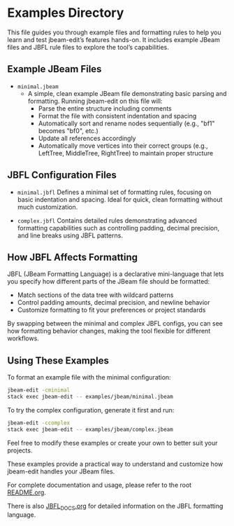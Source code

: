 * Examples Directory

This file guides you through example files and formatting rules to help you learn and test jbeam-edit’s features hands-on. It includes example JBeam files and JBFL rule files to explore the tool’s capabilities.

** Example JBeam Files

- =minimal.jbeam=
  - A simple, clean example JBeam file demonstrating basic parsing and formatting. Running jbeam-edit on this file will:
    - Parse the entire structure including comments
    - Format the file with consistent indentation and spacing
    - Automatically sort and rename nodes sequentially (e.g., "bf1" becomes "bf0", etc.)
    - Update all references accordingly
    - Automatically move vertices into their correct groups (e.g., LeftTree, MiddleTree, RightTree) to maintain proper structure

** JBFL Configuration Files

- =minimal.jbfl=
  Defines a minimal set of formatting rules, focusing on basic indentation and spacing. Ideal for quick, clean formatting without much customization.

- =complex.jbfl=
  Contains detailed rules demonstrating advanced formatting capabilities such as controlling padding, decimal precision, and line breaks using JBFL patterns.

** How JBFL Affects Formatting

JBFL (JBeam Formatting Language) is a declarative mini-language that lets you specify how different parts of the JBeam file should be formatted:

- Match sections of the data tree with wildcard patterns
- Control padding amounts, decimal precision, and newline behavior
- Customize formatting to fit your preferences or project standards

By swapping between the minimal and complex JBFL configs, you can see how formatting behavior changes, making the tool flexible for different workflows.

** Using These Examples

To format an example file with the minimal configuration:

#+BEGIN_SRC bash
jbeam-edit -cminimal
stack exec jbeam-edit -- examples/jbeam/minimal.jbeam
#+END_SRC

To try the complex configuration, generate it first and run:

#+BEGIN_SRC bash
jbeam-edit -ccomplex
stack exec jbeam-edit -- examples/jbeam/complex.jbeam
#+END_SRC

Feel free to modify these examples or create your own to better suit your projects.

These examples provide a practical way to understand and customize how jbeam-edit handles your JBeam files.

For complete documentation and usage, please refer to the root [[file:README.org][README.org]].

There is also [[file:JBFL_DOCS.org][JBFL_DOCS.org]] for detailed information on the JBFL formatting language.
